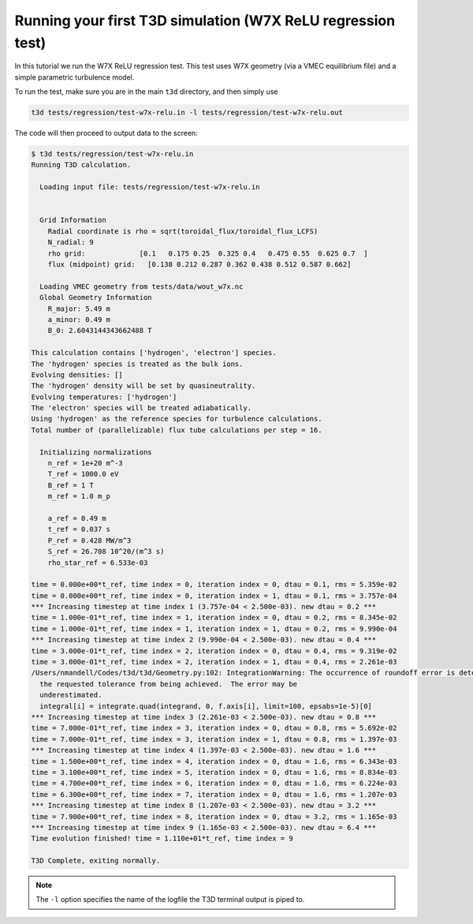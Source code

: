 .. _quickrelu:
  
Running your first T3D simulation (W7X ReLU regression test)
++++++++++++++++++++++++++++++++++++++++++++++++++++++++++++

In this tutorial we run the W7X ReLU regression test. This test uses W7X geometry (via a VMEC equilibrium file) and a simple parametric turbulence model.

To run the test, make sure you are in the main ``t3d`` directory, and then simply use

.. code-block:: bash

  t3d tests/regression/test-w7x-relu.in -l tests/regression/test-w7x-relu.out

The code will then proceed to output data to the screen:

.. code-block:: bash

  $ t3d tests/regression/test-w7x-relu.in 
  Running T3D calculation.
  
    Loading input file: tests/regression/test-w7x-relu.in 
  
  
    Grid Information
      Radial coordinate is rho = sqrt(toroidal_flux/toroidal_flux_LCFS)
      N_radial: 9
      rho grid:             [0.1   0.175 0.25  0.325 0.4   0.475 0.55  0.625 0.7  ]
      flux (midpoint) grid:   [0.138 0.212 0.287 0.362 0.438 0.512 0.587 0.662]
  
    Loading VMEC geometry from tests/data/wout_w7x.nc
    Global Geometry Information
      R_major: 5.49 m
      a_minor: 0.49 m
      B_0: 2.6043144343662488 T
  
  This calculation contains ['hydrogen', 'electron'] species.
  The 'hydrogen' species is treated as the bulk ions.
  Evolving densities: []
  The 'hydrogen' density will be set by quasineutrality.
  Evolving temperatures: ['hydrogen']
  The 'electron' species will be treated adiabatically.
  Using 'hydrogen' as the reference species for turbulence calculations.
  Total number of (parallelizable) flux tube calculations per step = 16.
  
    Initializing normalizations
      n_ref = 1e+20 m^-3
      T_ref = 1000.0 eV
      B_ref = 1 T
      m_ref = 1.0 m_p
  
      a_ref = 0.49 m
      t_ref = 0.037 s
      P_ref = 0.428 MW/m^3
      S_ref = 26.708 10^20/(m^3 s)
      rho_star_ref = 6.533e-03
  
  time = 0.000e+00*t_ref, time index = 0, iteration index = 0, dtau = 0.1, rms = 5.359e-02
  time = 0.000e+00*t_ref, time index = 0, iteration index = 1, dtau = 0.1, rms = 3.757e-04
  *** Increasing timestep at time index 1 (3.757e-04 < 2.500e-03). new dtau = 0.2 ***
  time = 1.000e-01*t_ref, time index = 1, iteration index = 0, dtau = 0.2, rms = 8.345e-02
  time = 1.000e-01*t_ref, time index = 1, iteration index = 1, dtau = 0.2, rms = 9.990e-04
  *** Increasing timestep at time index 2 (9.990e-04 < 2.500e-03). new dtau = 0.4 ***
  time = 3.000e-01*t_ref, time index = 2, iteration index = 0, dtau = 0.4, rms = 9.319e-02
  time = 3.000e-01*t_ref, time index = 2, iteration index = 1, dtau = 0.4, rms = 2.261e-03
  /Users/nmandell/Codes/t3d/t3d/Geometry.py:102: IntegrationWarning: The occurrence of roundoff error is detected, which prevents 
    the requested tolerance from being achieved.  The error may be 
    underestimated.
    integral[i] = integrate.quad(integrand, 0, f.axis[i], limit=100, epsabs=1e-5)[0]
  *** Increasing timestep at time index 3 (2.261e-03 < 2.500e-03). new dtau = 0.8 ***
  time = 7.000e-01*t_ref, time index = 3, iteration index = 0, dtau = 0.8, rms = 5.692e-02
  time = 7.000e-01*t_ref, time index = 3, iteration index = 1, dtau = 0.8, rms = 1.397e-03
  *** Increasing timestep at time index 4 (1.397e-03 < 2.500e-03). new dtau = 1.6 ***
  time = 1.500e+00*t_ref, time index = 4, iteration index = 0, dtau = 1.6, rms = 6.343e-03
  time = 3.100e+00*t_ref, time index = 5, iteration index = 0, dtau = 1.6, rms = 8.834e-03
  time = 4.700e+00*t_ref, time index = 6, iteration index = 0, dtau = 1.6, rms = 6.224e-03
  time = 6.300e+00*t_ref, time index = 7, iteration index = 0, dtau = 1.6, rms = 1.207e-03
  *** Increasing timestep at time index 8 (1.207e-03 < 2.500e-03). new dtau = 3.2 ***
  time = 7.900e+00*t_ref, time index = 8, iteration index = 0, dtau = 3.2, rms = 1.165e-03
  *** Increasing timestep at time index 9 (1.165e-03 < 2.500e-03). new dtau = 6.4 ***
  Time evolution finished! time = 1.110e+01*t_ref, time index = 9
  
  T3D Complete, exiting normally.

.. note::

  The ``-l`` option specifies the name of the logfile the T3D terminal output is piped to.
